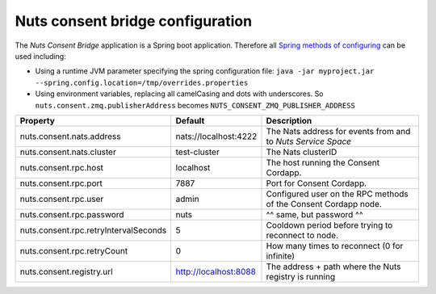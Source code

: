 .. _nuts-consent-bridge-configuration:

Nuts consent bridge configuration
#################################

.. marker-for-readme

The *Nuts Consent Bridge* application is a Spring boot application. Therefore all `Spring methods of configuring <https://docs.spring.io/spring-boot/docs/current/reference/html/boot-features-external-config.html>`_ can be used including:

- Using a runtime JVM parameter specifying the spring configuration file: ``java -jar myproject.jar --spring.config.location=/tmp/overrides.properties``
- Using environment variables, replacing all camelCasing and dots with underscores. So ``nuts.consent.zmq.publisherAddress`` becomes ``NUTS_CONSENT_ZMQ_PUBLISHER_ADDRESS``

=====================================   =====================   ================================================================
Property                                Default                 Description
=====================================   =====================   ================================================================
nuts.consent.nats.address               nats://localhost:4222   The Nats address for events from and to *Nuts Service Space*
nuts.consent.nats.cluster               test-cluster            The Nats clusterID
nuts.consent.rpc.host                   localhost               The host running the Consent Cordapp.
nuts.consent.rpc.port                   7887                    Port for Consent Cordapp.
nuts.consent.rpc.user                   admin                   Configured user on the RPC methods of the Consent Cordapp node.
nuts.consent.rpc.password               nuts                    ^^ same, but password ^^
nuts.consent.rpc.retryIntervalSeconds   5                       Cooldown period before trying to reconnect to node.
nuts.consent.rpc.retryCount             0                       How many times to reconnect (0 for infinite)
nuts.consent.registry.url               http://localhost:8088   The address + path where the Nuts registry is running
=====================================   =====================   ================================================================
